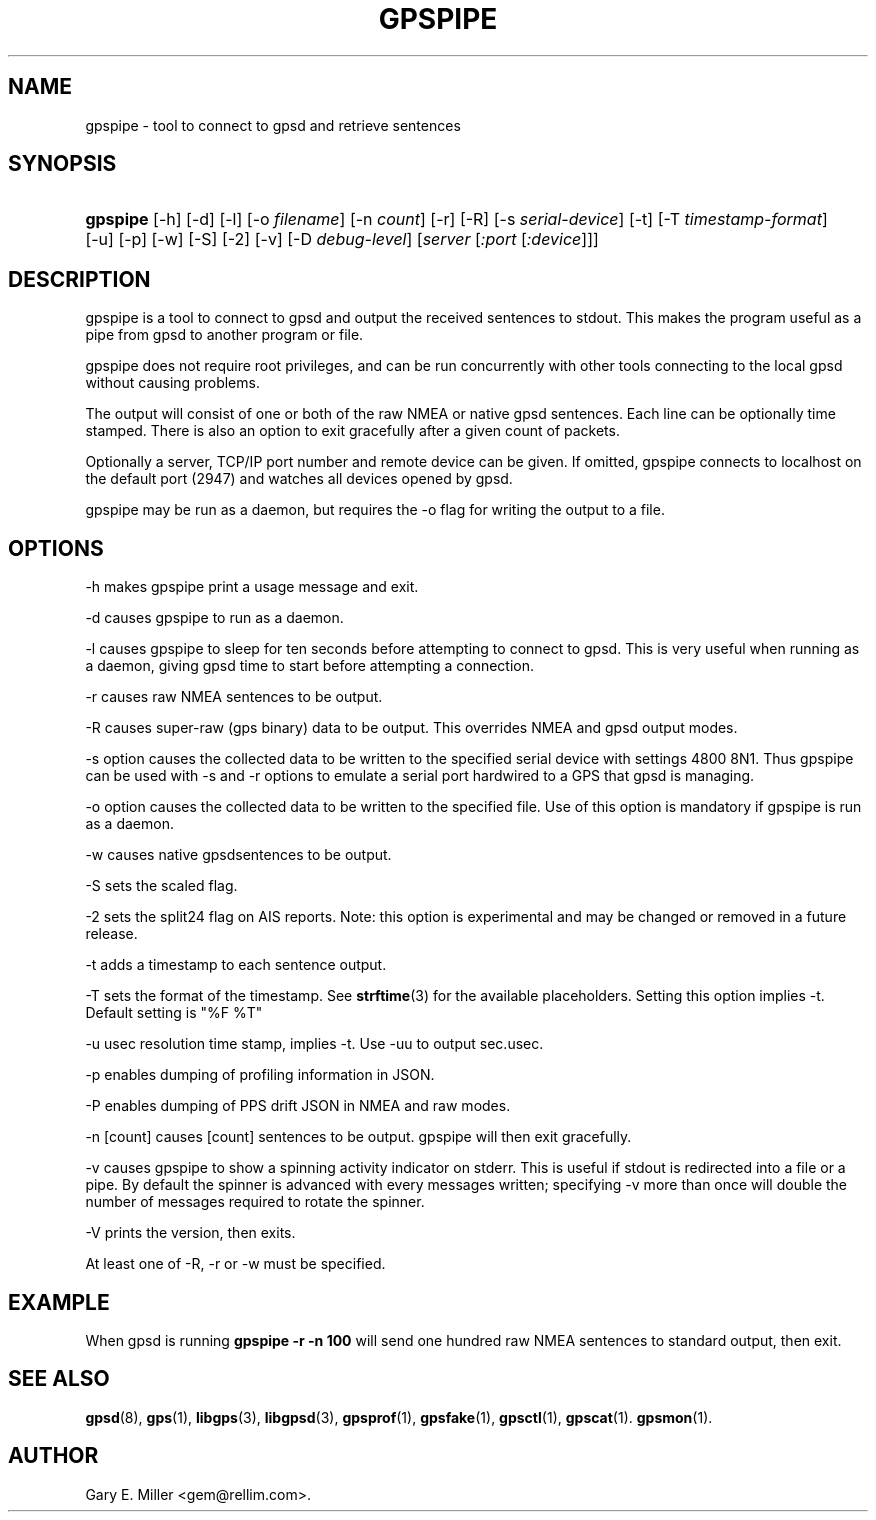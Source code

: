 '\" t
.\"     Title: gpspipe
.\"    Author: [see the "AUTHOR" section]
.\" Generator: DocBook XSL Stylesheets v1.79.1 <http://docbook.sf.net/>
.\"      Date: 03 Aug 2005
.\"    Manual: GPSD Documentation
.\"    Source: The GPSD Project
.\"  Language: English
.\"
.TH "GPSPIPE" "1" "03 Aug 2005" "The GPSD Project" "GPSD Documentation"
.\" -----------------------------------------------------------------
.\" * Define some portability stuff
.\" -----------------------------------------------------------------
.\" ~~~~~~~~~~~~~~~~~~~~~~~~~~~~~~~~~~~~~~~~~~~~~~~~~~~~~~~~~~~~~~~~~
.\" http://bugs.debian.org/507673
.\" http://lists.gnu.org/archive/html/groff/2009-02/msg00013.html
.\" ~~~~~~~~~~~~~~~~~~~~~~~~~~~~~~~~~~~~~~~~~~~~~~~~~~~~~~~~~~~~~~~~~
.ie \n(.g .ds Aq \(aq
.el       .ds Aq '
.\" -----------------------------------------------------------------
.\" * set default formatting
.\" -----------------------------------------------------------------
.\" disable hyphenation
.nh
.\" disable justification (adjust text to left margin only)
.ad l
.\" -----------------------------------------------------------------
.\" * MAIN CONTENT STARTS HERE *
.\" -----------------------------------------------------------------
.SH "NAME"
gpspipe \- tool to connect to gpsd and retrieve sentences
.SH "SYNOPSIS"
.HP \w'\fBgpspipe\fR\ 'u
\fBgpspipe\fR [\-h] [\-d] [\-l] [\-o\ \fIfilename\fR] [\-n\ \fIcount\fR] [\-r] [\-R] [\-s\ \fIserial\-device\fR] [\-t] [\-T\ \fItimestamp\-format\fR] [\-u] [\-p] [\-w] [\-S] [\-2] [\-v] [\-D\ \fIdebug\-level\fR] [\fIserver\fR [\fI:port\fR [\fI:device\fR]]]
.SH "DESCRIPTION"
.PP
gpspipe
is a tool to connect to
gpsd
and output the received sentences to stdout\&. This makes the program useful as a pipe from
gpsd
to another program or file\&.
.PP
gpspipe
does not require root privileges, and can be run concurrently with other tools connecting to the local
gpsd
without causing problems\&.
.PP
The output will consist of one or both of the raw NMEA or native
gpsd
sentences\&. Each line can be optionally time stamped\&. There is also an option to exit gracefully after a given count of packets\&.
.PP
Optionally a server, TCP/IP port number and remote device can be given\&. If omitted,
gpspipe
connects to localhost on the default port (2947) and watches all devices opened by
gpsd\&.
.PP
gpspipe
may be run as a daemon, but requires the \-o flag for writing the output to a file\&.
.SH "OPTIONS"
.PP
\-h makes
gpspipe
print a usage message and exit\&.
.PP
\-d causes
gpspipe
to run as a daemon\&.
.PP
\-l causes
gpspipe
to sleep for ten seconds before attempting to connect to gpsd\&. This is very useful when running as a daemon, giving gpsd time to start before attempting a connection\&.
.PP
\-r causes raw NMEA sentences to be output\&.
.PP
\-R causes super\-raw (gps binary) data to be output\&. This overrides NMEA and gpsd output modes\&.
.PP
\-s option causes the collected data to be written to the specified serial device with settings 4800 8N1\&. Thus
gpspipe
can be used with \-s and \-r options to emulate a serial port hardwired to a GPS that
gpsd
is managing\&.
.PP
\-o option causes the collected data to be written to the specified file\&. Use of this option is mandatory if
gpspipe
is run as a daemon\&.
.PP
\-w causes native
gpsdsentences to be output\&.
.PP
\-S sets the scaled flag\&.
.PP
\-2 sets the split24 flag on AIS reports\&. Note: this option is experimental and may be changed or removed in a future release\&.
.PP
\-t adds a timestamp to each sentence output\&.
.PP
\-T sets the format of the timestamp\&. See
\fBstrftime\fR(3)
for the available placeholders\&. Setting this option implies \-t\&. Default setting is "%F %T"
.PP
\-u usec resolution time stamp, implies \-t\&. Use \-uu to output sec\&.usec\&.
.PP
\-p enables dumping of profiling information in JSON\&.
.PP
\-P enables dumping of PPS drift JSON in NMEA and raw modes\&.
.PP
\-n [count] causes [count] sentences to be output\&.
gpspipe
will then exit gracefully\&.
.PP
\-v causes
gpspipe
to show a spinning activity indicator on stderr\&. This is useful if stdout is redirected into a file or a pipe\&. By default the spinner is advanced with every messages written; specifying \-v more than once will double the number of messages required to rotate the spinner\&.
.PP
\-V prints the version, then exits\&.
.PP
At least one of \-R, \-r or \-w must be specified\&.
.SH "EXAMPLE"
.PP
When
gpsd is running
\fBgpspipe \-r \-n 100\fR
will send one hundred raw NMEA sentences to standard output, then exit\&.
.SH "SEE ALSO"
.PP
\fBgpsd\fR(8),
\fBgps\fR(1),
\fBlibgps\fR(3),
\fBlibgpsd\fR(3),
\fBgpsprof\fR(1),
\fBgpsfake\fR(1),
\fBgpsctl\fR(1),
\fBgpscat\fR(1)\&.
\fBgpsmon\fR(1)\&.
.SH "AUTHOR"
.PP
Gary E\&. Miller
<gem@rellim\&.com>\&.

